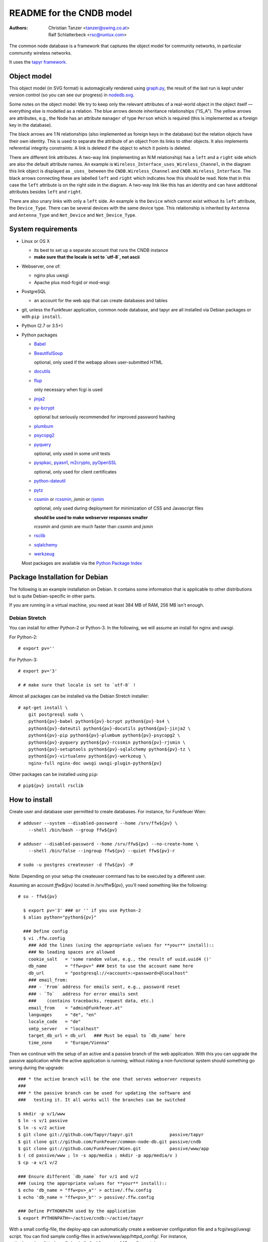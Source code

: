 README for the CNDB model
===========================

:Authors:

    Christian Tanzer
    <tanzer@swing.co.at>

    Ralf Schlatterbeck
    <rsc@runtux.com>

The common node database is a framework that captures the object model for
community networks, in particular community wireless networks.

It uses the `tapyr framework`_.

.. _`tapyr framework`: https://github.com/Tapyr/tapyr

Object model
------------

This object model (in SVG format) is automagically rendered using
`graph.py`_, the result of the last run is kept under version control
(so you can see our progress) in `nodedb.svg`_.

.. _`nodedb.svg`: https://github.com/FunkFeuer/common-node-db/blob/master/doc/nodedb.png
.. _`graph.py`: https://github.com/FunkFeuer/common-node-db/blob/master/_CNDB/_OMP/graph.py

.. image:: https://raw.githubusercontent.com/CNDB/CNDB/master/doc/nodedb.png
    :alt: Object model graph
    :target: https://github.com/FunkFeuer/common-node-db/blob/master/doc/nodedb.png

Some notes on the object model: We try to keep only the relevant
attributes of a real-world object in the object itself — everything
else is modelled as a relation. The blue arrows denote inheritance
relationships ("IS_A"). The yellow arrows are attributes, e.g., the Node
has an attribute ``manager`` of type ``Person`` which is required (this
is implemented as a foreign key in the database).

The black arrows are 1:N relationships (also implemented as foreign keys
in the database) but the relation objects have their own identity. This
is used to separate the attribute of an object from its links to other
objects. It also implements referential integrity constraints: A link is
deleted if the object to which it points is deleted.

There are different link attributes. A two-way link (implementing an N:M
relationship) has a ``left`` and a ``right`` side which are also the
default attribute names. An example is
``Wireless_Interface_uses_Wireless_Channel``, in the diagram this link
object is displayed as ``_uses_`` between the ``CNDB.Wireless_Channel``
and ``CNDB.Wireless_Interface``. The black arrows connecting these are
labelled ``left`` and ``right`` which indicates how this should be read.
Note that in this case the ``left`` attribute is on the right side in
the diagram. A two-way link like this has an identity and can have
additional attributes besides ``left`` and ``right``.

There are also unary links with only a ``left`` side. An example is the
``Device`` which cannot exist without its ``left`` attribute, the
``Device_Type``. There can be several devices with the same device type.
This relationship is inherited by ``Antenna`` and ``Antenna_Type`` and
``Net_Device`` and ``Net_Device_Type``.


System requirements
--------------------

- Linux or OS X

  * its best to set up a separate account that runs the CNDB instance

  * **make sure that the locale is set to `utf-8`, not ascii**

- Webserver, one of:

  * nginx plus uwsgi

  * Apache plus mod-fcgid or mod-wsgi

- PostgreSQL

  * an account for the web app that can create databases and tables

- git, unless the Funkfeuer application, common node database, and tapyr are
  all installed via Debian packages or with ``pip install``.

- Python (2.7 or 3.5+)

- Python packages

  * `Babel`_

  * `BeautifulSoup`_

    optional, only used if the webapp allows user-submitted HTML

  * `docutils`_

  * `flup`_

    only necessary when fcgi is used

  * `jinja2`_

  * `py-bcrypt`_

    optional but seriously recommended for improved password hashing

  * `plumbum`_

  * `psycopg2`_

  * `pyquery`_

    optional, only used in some unit tests

  * `pyspkac`_, `pyasn1`_, `m2crypto`_, `pyOpenSSL`_

    optional, only used for client certificates

  * `python-dateutil`_

  * `pytz`_

  * `cssmin`_ or `rcssmin`_, `jsmin` or `rjsmin`_

    optional, only used during deployment for minimization of CSS and
    Javascript files

    **should be used to make webserver responses smaller**

    `rcssmin` and `rjsmin` are much faster than `cssmin` and `jsmin`

  * `rsclib`_

  * `sqlalchemy`_

  * `werkzeug`_

  Most packages are available via the `Python Package Index`_

.. _`Babel`:           http://babel.edgewall.org/
.. _`BeautifulSoup`:   http://www.crummy.com/software/BeautifulSoup/
.. _`Python Package Index`: http://pypi.python.org/pypi
.. _`cssmin`:          https://github.com/zacharyvoase/cssmin
.. _`docutils`:        http://docutils.sourceforge.net/
.. _`flup`:            http://trac.saddi.com/flup
.. _`jinja2`:          http://jinja.pocoo.org/
.. _`jsmin`:           https://bitbucket.org/dcs/jsmin/
.. _`m2crypto`:        http://pypi.python.org/pypi/M2Crypto
.. _`passlib`:         http://code.google.com/p/passlib/
.. _`plumbum`:         http://plumbum.readthedocs.org/en/latest/index.html
.. _`psycopg2`:        http://packages.python.org/psycopg2/
.. _`py-bcrypt`:       http://code.google.com/p/py-bcrypt/
.. _`pyOpenSSL`:       https://launchpad.net/pyopenssl
.. _`pyasn1`:          http://pyasn1.sourceforge.net/
.. _`pyquery`:         http://github.com/gawel/pyquery/
.. _`pyspkac`:         https://pypi.python.org/pypi/pyspkac
.. _`python-dateutil`: http://labix.org/python-dateutil
.. _`pytz`:            http://pytz.sourceforge.net/
.. _`rcssmin`:         http://opensource.perlig.de/rcssmin/
.. _`rjsmin`:          http://opensource.perlig.de/rjsmin/
.. _`rsclib`:          http://rsclib.sourceforge.net/
.. _`sqlalchemy`:      http://www.sqlalchemy.org/
.. _`werkzeug`:        http://werkzeug.pocoo.org/

Package Installation for Debian
-------------------------------

The following is an example installation on Debian. It contains
some information that is applicable to other distributions but is quite
Debian-specific in other parts.

If you are running in a virtual machine, you need at least 384 MB of
RAM, 256 MB isn't enough.

Debian Stretch
~~~~~~~~~~~~~~~

You can install for either Python-2 or Python-3. In the following, we will
assume an install for nginx and uwsgi.

For Python-2::

  # export pv=''

For Python-3::

  # export pv='3'

  # # make sure that locale is set to `utf-8` !

Almost all packages can be installed via the Debian Stretch
installer::

  # apt-get install \
      git postgresql sudo \
      python${pv}-babel python${pv}-bcrypt python${pv}-bs4 \
      python${pv}-dateutil python${pv}-docutils python${pv}-jinja2 \
      python${pv}-pip python${pv}-plumbum python${pv}-psycopg2 \
      python${pv}-pyquery python${pv}-rcssmin python${pv}-rjsmin \
      python${pv}-setuptools python${pv}-sqlalchemy python${pv}-tz \
      python${pv}-virtualenv python${pv}-werkzeug \
      nginx-full nginx-doc uwsgi uwsgi-plugin-python${pv}

Other packages can be installed using ``pip``::

  # pip${pv} install rsclib

How to install
--------------

Create user and database user permitted to create databases. For instance,
for Funkfeuer Wien::

  # adduser --system --disabled-password --home /srv/ffw${pv} \
      --shell /bin/bash --group ffw${pv}

  # adduser --disabled-password --home /srv/ffw${pv} --no-create-home \
      --shell /bin/false --ingroup ffw${pv} --quiet ffw${pv}-r

  # sudo -u postgres createuser -d ffw${pv} -P

Note: Depending on your setup the createuser command has to be executed by
a different user.

Assuming an account `ffw${pv}` located in /srv/ffw${pv}, you'll need
something like the following::

  # su - ffw${pv}

    $ export pv='3' ### or '' if you use Python-2
    $ alias python="python${pv}"

    ### Define config
    $ vi .ffw.config
      ### Add the lines (using the appropriate values for **your** install)::
      ### No leading spaces are allowed
      cookie_salt   = 'some random value, e.g., the result of uuid.uuid4 ()'
      db_name       = "ffw<pv>" ### best to use the account name here
      db_url        = "postgresql://<account>:<password>@localhost"
      ### email_from:
      ### - `From` address for emails sent, e.g., password reset
      ### - `To`   address for error emails sent
      ###    (contains tracebacks, request data, etc.)
      email_from    = "admin@funkfeuer.at"
      languages     = "de", "en"
      locale_code   = "de"
      smtp_server   = "localhost"
      target_db_url = db_url   ### Must be equal to `db_name` here
      time_zone     = "Europe/Vienna"

Then we continue with the setup of an active and a passive branch of the
web application. With this you can upgrade the passive application while
the active application is running; without risking a non-functional
system should something go wrong during the upgrade::

    ### * the active branch will be the one that serves webserver requests
    ###
    ### * the passive branch can be used for updating the software and
    ###   testing it. It all works will the branches can be switched

    $ mkdir -p v/1/www
    $ ln -s v/1 passive
    $ ln -s v/2 active
    $ git clone git://github.com/Tapyr/tapyr.git              passive/tapyr
    $ git clone git://github.com/FunkFeuer/common-node-db.git passive/cndb
    $ git clone git://github.com/FunkFeuer/Wien.git           passive/www/app
    $ ( cd passive/www ; ln -s app/media ; mkdir -p app/media/v )
    $ cp -a v/1 v/2

    ### Ensure different `db_name` for v/1 and v/2
    ### (using the appropriate values for **your** install)::
    $ echo 'db_name = "ffw<pv>_a"' > active/.ffw.config
    $ echo 'db_name = "ffw<pv>_b"' > passive/.ffw.config

    ### Define PYTHONPATH used by the application
    $ export PYTHONPATH=~/active/cndb:~/active/tapyr

With a small config-file, the deploy-app can automatically create a
webserver configuration file and a fcgi/wsgi/uwsgi script. You can find
sample config-files in active/www/app/httpd_config/. For instance,
active/www/app/httpd_config/nodedb_funkfeuer_at__443.config contains::

      config_path         = "~/fcgi/nodedb_funkfeuer_at__443.config"
      host_macro          = "gtw_host_ssl"
      port                = "443"
      script_path         = "~/fcgi/nodedb_funkfeuer_at__443.fcgi"
      server_admin        = "admin@funkfeuer.at"
      server_name         = "nodedb.funkfeuer.at"
      ssl_certificate     = "nodedb.funkfeuer.at.crt"
      ssl_certificate_key = "nodedb.funkfeuer.at.key"

Please note, the lines in the file must not contain leading whitespace.

Create a config::

    $ cp active/www/app/httpd_config/nodedb_funkfeuer_at__443__nginx.config \
         deploy.config

    $ vi deploy.config
      ### edit the config to your needs
      ### No leading spaces are allowed

    $ mkdir uwsgi
    $ python active/www/app/deploy.py uwsgi_config -apply_to_version active \
        -HTTP_Config deploy.config

You can use the created webserver configuration as is, or modify it
manually or by modifiying the template.

Finally we create a database and populate it with data::

    ### Byte compile python files
    $ python passive/www/app/deploy.py pycompile -apply_to_version active

    ### Compile translations
    $ python passive/www/app/deploy.py babel compile -apply_to_version active

    ### Create a database
    $ python active/www/app/deploy.py app create -apply_to_version active

    ### Make sure the application cache is setup correctly
    $ python active/www/app/deploy.py app setup_cache \
        -apply_to_version active -verbose

    ### Put some data into the database, e.g., by running a converter from
    ### another database

    ### Logout
    $ exit

For Debian, the nginx configuration should be placed into
``/etc/nginx/sites-available/`` and linked to from
``/etc/nginx/sites-enabled/``::

  # cp /srv/ffw${pv}/uwsgi/<your-config-name>.conf /etc/nginx/sites-available/
  # ( cd /etc/nginx/sites-enabled \
    ; echo ln -s ../sites-available/<your-config-name>.conf
    )

For Debian, the uwsgi configuration should be placed into
``/etc/uwsgi/apps-available`` and linked to from
``/etc/uwsgi/apps-enabled``::

  # cp /srv/ffw${pv}/uwsgi/<your-config-name>.ini \
       /etc/uwsgi/apps-available/
  # ( cd /etc/uwsgi/apps-enabled/ \
    ; ln -s ../apps-available/<your-config-name>.ini
    )

To test if the uwsgi configuration is correct, run the following command
and check for errors and the use of the right python interpreter::

  # uwsgi --ini /etc/uwsgi/apps-enabled/<your-config-name>.ini

If that looks good, restart uwsgi and nginx::

  # /etc/init.d/uwsgi restart ; /etc/init.d/nginx restart

How to upgrade the installation
--------------------------------

Whenever we need to upgrade the installation, we can update the passive
configuration, set up everything, migrate the data from the active to
the passive configuration, and if everything went OK, enable it by
exchanging the symbolic links to the active and passive configuration::

  $ export pv='3' ### or '' if you use Python-2
  $ alias python="python${pv}"
  $ export PYTHONPATH=~/passive/cndb:~/passive/tapyr

  ### Update source code
  $ python passive/www/app/deploy.py update

  ### Byte compile python files
  $ python passive/www/app/deploy.py pycompile

  ### Compile translations
  $ python passive/www/app/deploy.py babel compile

  ### Migrate database from active to passive
  $ python passive/www/app/deploy.py migrate -Active -Passive -verbose

  ### Optionally, test if database is still looking good
  $ python passive/www/app/Command.py shell
    ### Use queries in interactive Python shell, like::
    >>> scope.MOM.Id_Entity.count
    >>> scope.CNDB.Node.instance ("some-important-name's-name")
    >>> scope.Auth.Account.query (Q.superuser).all ()

  ### Setup app cache
  $ python passive/www/app/deploy.py setup_cache

  ### Switch active and passive branches
  $ python passive/www/app/deploy.py switch

  $ sudo /etc/init.d/uwsgi restart
  $ sudo /etc/init.d/nginx restart

Contact
-------

Christian Tanzer <tanzer@swing.co.at> and
Ralf Schlatterbeck <rsc@runtux.com>
